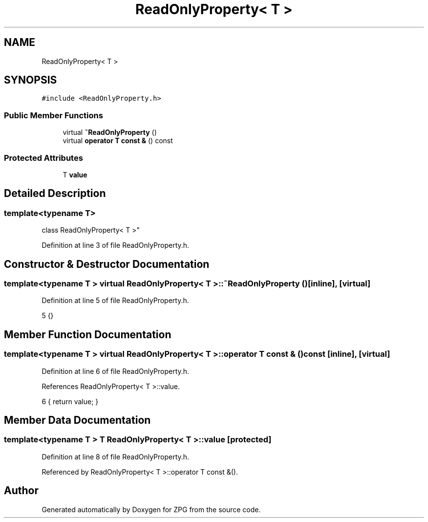 .TH "ReadOnlyProperty< T >" 3 "Sat Nov 3 2018" "Version 4.0" "ZPG" \" -*- nroff -*-
.ad l
.nh
.SH NAME
ReadOnlyProperty< T >
.SH SYNOPSIS
.br
.PP
.PP
\fC#include <ReadOnlyProperty\&.h>\fP
.SS "Public Member Functions"

.in +1c
.ti -1c
.RI "virtual \fB~ReadOnlyProperty\fP ()"
.br
.ti -1c
.RI "virtual \fBoperator T const &\fP () const"
.br
.in -1c
.SS "Protected Attributes"

.in +1c
.ti -1c
.RI "T \fBvalue\fP"
.br
.in -1c
.SH "Detailed Description"
.PP 

.SS "template<typename T>
.br
class ReadOnlyProperty< T >"

.PP
Definition at line 3 of file ReadOnlyProperty\&.h\&.
.SH "Constructor & Destructor Documentation"
.PP 
.SS "template<typename T > virtual \fBReadOnlyProperty\fP< T >::~\fBReadOnlyProperty\fP ()\fC [inline]\fP, \fC [virtual]\fP"

.PP
Definition at line 5 of file ReadOnlyProperty\&.h\&.
.PP
.nf
5 {}
.fi
.SH "Member Function Documentation"
.PP 
.SS "template<typename T > virtual \fBReadOnlyProperty\fP< T >::operator T const & () const\fC [inline]\fP, \fC [virtual]\fP"

.PP
Definition at line 6 of file ReadOnlyProperty\&.h\&.
.PP
References ReadOnlyProperty< T >::value\&.
.PP
.nf
6 { return value; }
.fi
.SH "Member Data Documentation"
.PP 
.SS "template<typename T > T \fBReadOnlyProperty\fP< T >::value\fC [protected]\fP"

.PP
Definition at line 8 of file ReadOnlyProperty\&.h\&.
.PP
Referenced by ReadOnlyProperty< T >::operator T const &()\&.

.SH "Author"
.PP 
Generated automatically by Doxygen for ZPG from the source code\&.
